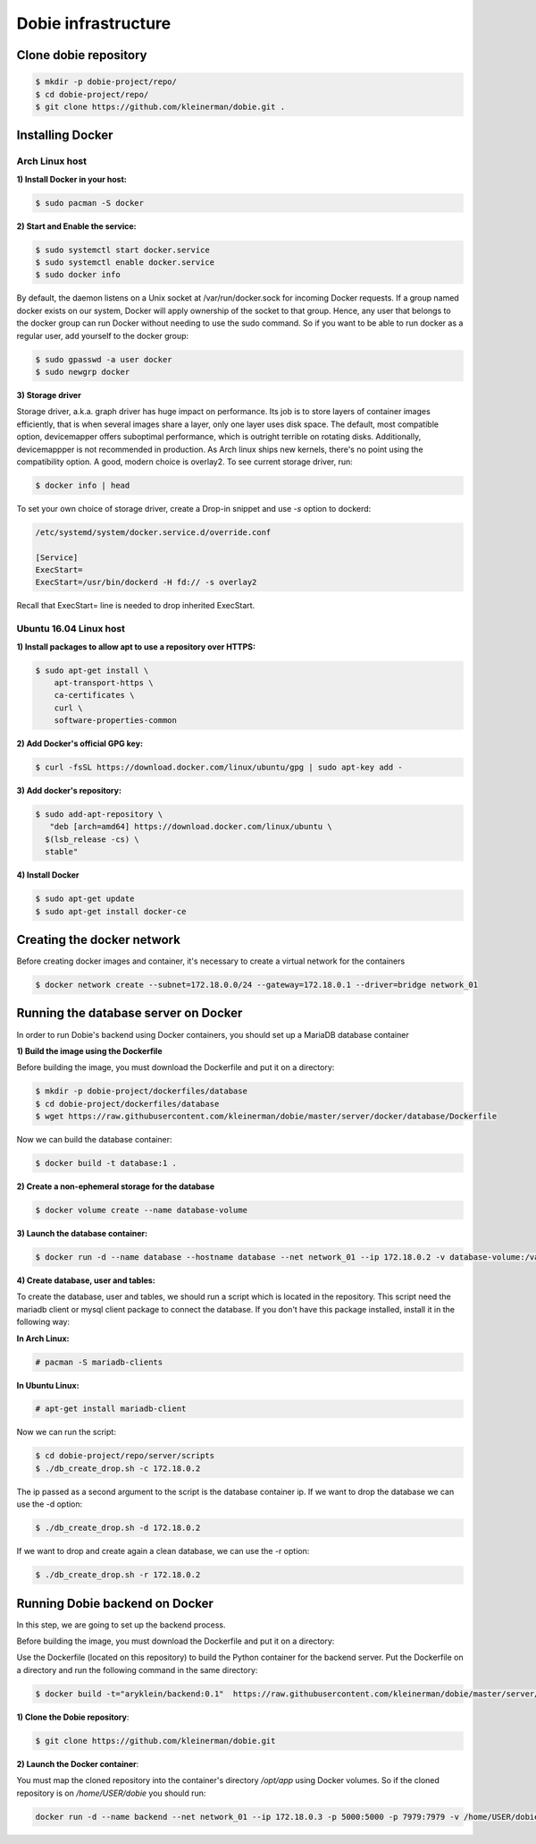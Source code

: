 Dobie infrastructure
====================

Clone dobie repository
-----------------------

.. code-block::

  $ mkdir -p dobie-project/repo/
  $ cd dobie-project/repo/
  $ git clone https://github.com/kleinerman/dobie.git .



Installing Docker
-----------------

Arch Linux host
~~~~~~~~~~~~~~~

**1) Install Docker in your host:**

.. code-block::

  $ sudo pacman -S docker



**2) Start and Enable the service:**

.. code-block::

  $ sudo systemctl start docker.service
  $ sudo systemctl enable docker.service
  $ sudo docker info


By default, the daemon listens on a Unix socket at /var/run/docker.sock for incoming Docker requests.
If a group named docker exists on our system, Docker will apply ownership of the socket to that group.
Hence, any user that belongs to the docker group can run Docker without needing to use the sudo command.
So if you want to be able to run docker as a regular user, add yourself to the docker group:

.. code-block::

  $ sudo gpasswd -a user docker
  $ sudo newgrp docker


**3) Storage driver**

Storage driver, a.k.a. graph driver has huge impact on performance. Its job is to store layers of container
images efficiently, that is when several images share a layer, only one layer uses disk space. The default,
most compatible option, devicemapper offers suboptimal performance, which is outright terrible on rotating disks.
Additionally, devicemappper is not recommended in production. As Arch linux ships new kernels, there's no point
using the compatibility option. A good, modern choice is overlay2. To see current storage driver, run:

.. code-block::

  $ docker info | head


To set your own choice of storage driver, create a Drop-in snippet and use `-s` option to dockerd:

.. code-block::

  /etc/systemd/system/docker.service.d/override.conf

  [Service]
  ExecStart=
  ExecStart=/usr/bin/dockerd -H fd:// -s overlay2


Recall that ExecStart= line is needed to drop inherited ExecStart.


Ubuntu 16.04 Linux host
~~~~~~~~~~~~~~~~~~~~~~~

**1) Install packages to allow apt to use a repository over HTTPS:**

.. code-block::

  $ sudo apt-get install \
      apt-transport-https \
      ca-certificates \
      curl \
      software-properties-common



**2) Add Docker's official GPG key:**

.. code-block::

  $ curl -fsSL https://download.docker.com/linux/ubuntu/gpg | sudo apt-key add -


**3) Add docker's repository:**

.. code-block::

  $ sudo add-apt-repository \
     "deb [arch=amd64] https://download.docker.com/linux/ubuntu \
    $(lsb_release -cs) \
    stable"


**4) Install Docker**

.. code-block::

  $ sudo apt-get update
  $ sudo apt-get install docker-ce


Creating the docker network
---------------------------

Before creating docker images and container, it's necessary to create a virtual network for the containers

.. code-block::

  $ docker network create --subnet=172.18.0.0/24 --gateway=172.18.0.1 --driver=bridge network_01


Running the database server on Docker
-------------------------------------

In order to run Dobie's backend using Docker containers, you should set up a MariaDB database container

**1) Build the image using the Dockerfile**

Before building the image, you must download the Dockerfile and put it on a directory:

.. code-block::

  $ mkdir -p dobie-project/dockerfiles/database
  $ cd dobie-project/dockerfiles/database
  $ wget https://raw.githubusercontent.com/kleinerman/dobie/master/server/docker/database/Dockerfile


Now we can build the database container:

.. code-block::

  $ docker build -t database:1 .


**2) Create a non-ephemeral storage for the database**

.. code-block::

  $ docker volume create --name database-volume


**3) Launch the database container:**

.. code-block::

  $ docker run -d --name database --hostname database --net network_01 --ip 172.18.0.2 -v database-volume:/var/lib/mysql database:1


**4) Create database, user and tables:**

To create the database, user and tables, we should run a script which is located in the repository. This script need the mariadb client or mysql client package to connect the database.
If you don't have this package installed, install it in the following way:

**In Arch Linux:**

.. code-block::

  # pacman -S mariadb-clients
  
**In Ubuntu Linux:**

.. code-block::

  # apt-get install mariadb-client

Now we can run the script:

.. code-block::

  $ cd dobie-project/repo/server/scripts
  $ ./db_create_drop.sh -c 172.18.0.2

The ip passed as a second argument to the script is the database container ip.
If we want to drop the database we can use the -d option:

.. code-block::

  $ ./db_create_drop.sh -d 172.18.0.2

If we want to drop and create again a clean database, we can use the -r option:

.. code-block::

  $ ./db_create_drop.sh -r 172.18.0.2



Running Dobie backend on Docker
-----------------------------------

In this step, we are going to set up the backend process.

Before building the image, you must download the Dockerfile and put it on a directory:

Use the Dockerfile (located on this repository) to build the Python container for the backend server.
Put the Dockerfile on a directory and run the following command in the same directory:

.. code-block::
  
  $ docker build -t="aryklein/backend:0.1"  https://raw.githubusercontent.com/kleinerman/dobie/master/server/docker/backend/Dockerfile


**1) Clone the Dobie repository**:

.. code-block::

  $ git clone https://github.com/kleinerman/dobie.git


**2) Launch the Docker container**:

You must map the cloned repository into the container's directory `/opt/app` using Docker volumes. So if the cloned repository is on `/home/USER/dobie` you should run:

.. code-block::
  
  docker run -d --name backend --net network_01 --ip 172.18.0.3 -p 5000:5000 -p 7979:7979 -v /home/USER/dobie/server/back_end:/opt/app aryklein/backend:0.1 python /opt/app/main.py
